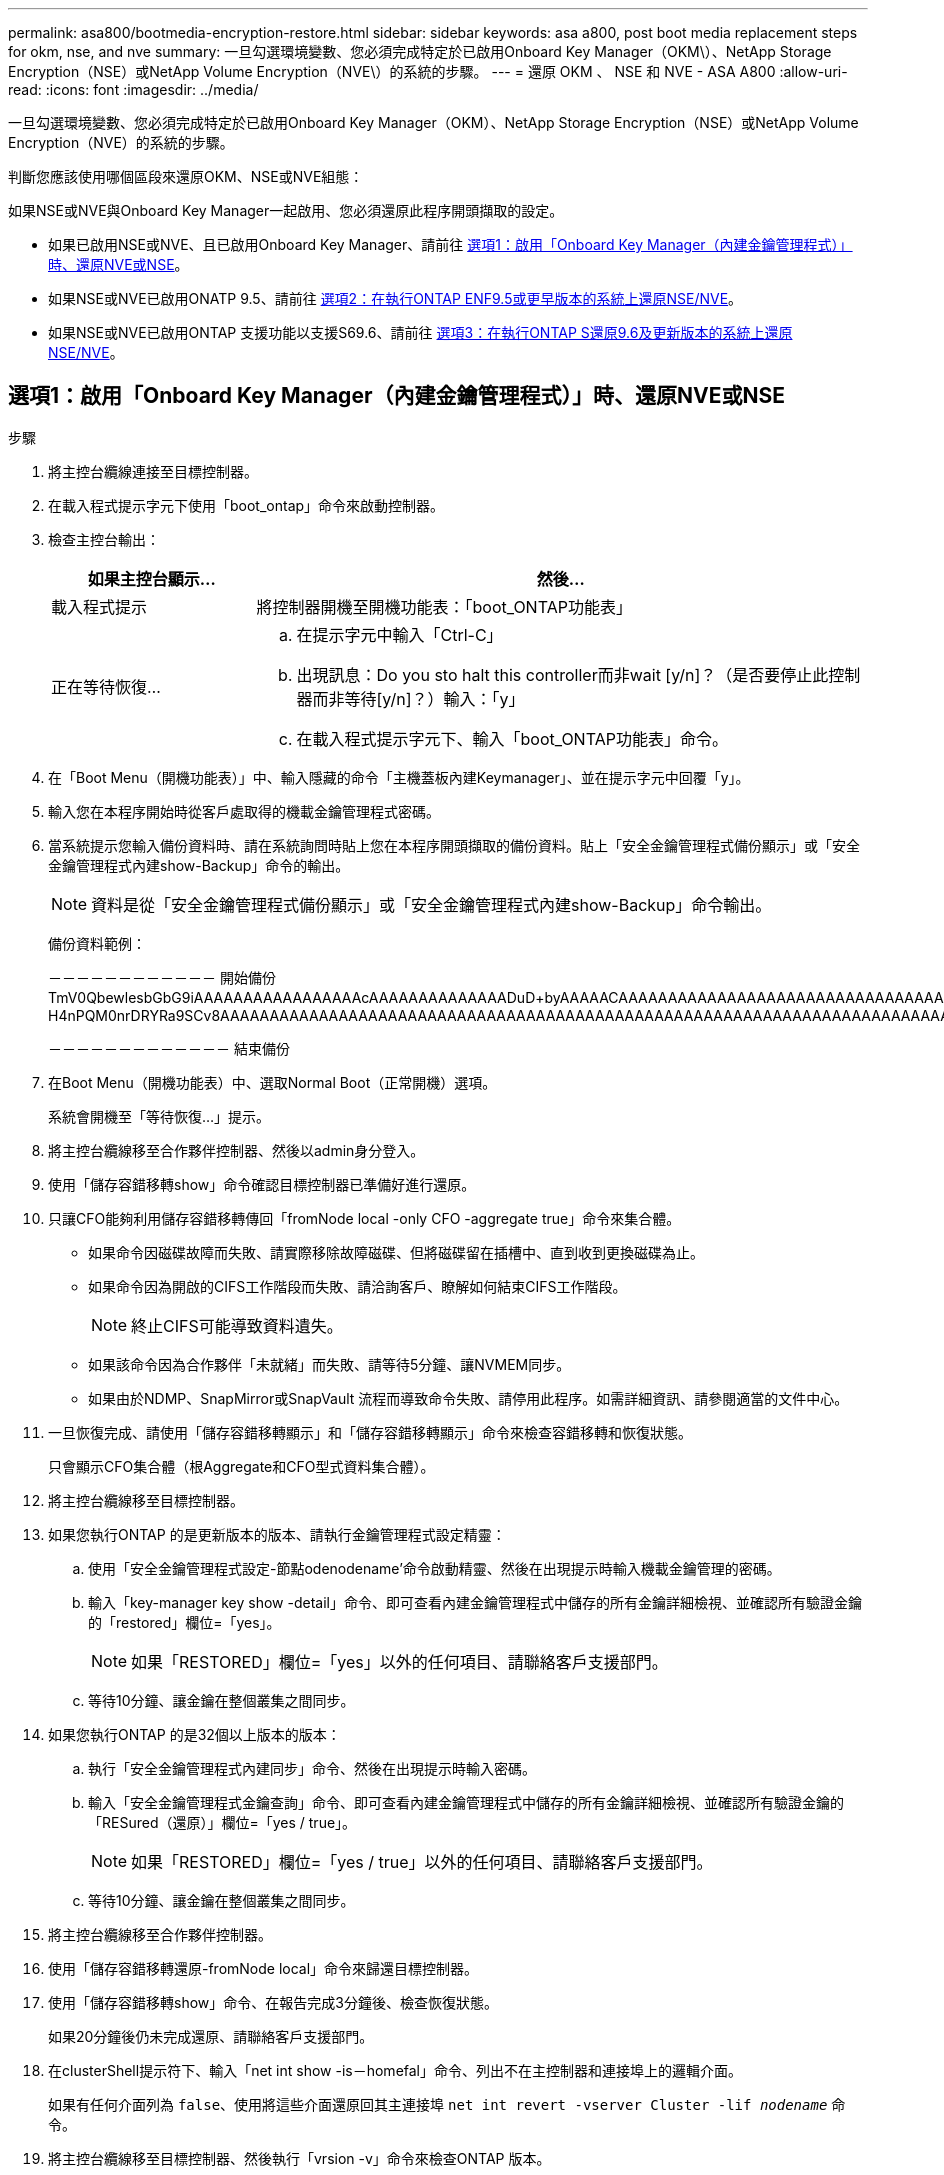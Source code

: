---
permalink: asa800/bootmedia-encryption-restore.html 
sidebar: sidebar 
keywords: asa a800, post boot media replacement steps for okm, nse, and nve 
summary: 一旦勾選環境變數、您必須完成特定於已啟用Onboard Key Manager（OKM\）、NetApp Storage Encryption（NSE）或NetApp Volume Encryption（NVE\）的系統的步驟。 
---
= 還原 OKM 、 NSE 和 NVE - ASA A800
:allow-uri-read: 
:icons: font
:imagesdir: ../media/


[role="lead"]
一旦勾選環境變數、您必須完成特定於已啟用Onboard Key Manager（OKM）、NetApp Storage Encryption（NSE）或NetApp Volume Encryption（NVE）的系統的步驟。

判斷您應該使用哪個區段來還原OKM、NSE或NVE組態：

如果NSE或NVE與Onboard Key Manager一起啟用、您必須還原此程序開頭擷取的設定。

* 如果已啟用NSE或NVE、且已啟用Onboard Key Manager、請前往 <<選項1：啟用「Onboard Key Manager（內建金鑰管理程式）」時、還原NVE或NSE>>。
* 如果NSE或NVE已啟用ONATP 9.5、請前往 <<選項2：在執行ONTAP ENF9.5或更早版本的系統上還原NSE/NVE>>。
* 如果NSE或NVE已啟用ONTAP 支援功能以支援S69.6、請前往 <<選項3：在執行ONTAP S還原9.6及更新版本的系統上還原NSE/NVE>>。




== 選項1：啟用「Onboard Key Manager（內建金鑰管理程式）」時、還原NVE或NSE

.步驟
. 將主控台纜線連接至目標控制器。
. 在載入程式提示字元下使用「boot_ontap」命令來啟動控制器。
. 檢查主控台輸出：
+
[cols="1,3"]
|===
| *如果主控台顯示...* | *然後...* 


 a| 
載入程式提示
 a| 
將控制器開機至開機功能表：「boot_ONTAP功能表」



 a| 
正在等待恢復...
 a| 
.. 在提示字元中輸入「Ctrl-C」
.. 出現訊息：Do you sto halt this controller而非wait [y/n]？（是否要停止此控制器而非等待[y/n]？）輸入：「y」
.. 在載入程式提示字元下、輸入「boot_ONTAP功能表」命令。


|===
. 在「Boot Menu（開機功能表）」中、輸入隱藏的命令「主機蓋板內建Keymanager」、並在提示字元中回覆「y」。
. 輸入您在本程序開始時從客戶處取得的機載金鑰管理程式密碼。
. 當系統提示您輸入備份資料時、請在系統詢問時貼上您在本程序開頭擷取的備份資料。貼上「安全金鑰管理程式備份顯示」或「安全金鑰管理程式內建show-Backup」命令的輸出。
+

NOTE: 資料是從「安全金鑰管理程式備份顯示」或「安全金鑰管理程式內建show-Backup」命令輸出。

+
備份資料範例：

+
[]
====
－－－－－－－－－－－－ 開始備份 TmV0QbewlesbGbG9iAAAAAAAAAAAAAAAAAcAAAAAAAAAAAAAADuD+byAAAAACAAAAAAAAAAAAAAAAAAAAAAAAAAAAAAAAAAAAAAAAAAAAAAAAAAAAAAAAAAAAAAAAAAAAAAAAAAAAAAAAAAAAAAAAAAAAAAAAAAAAAAAAAAAAAUD+AAAAAAAAAAAAAAAAAAAAAAAAAAAAAAAAAAAAAAAAAAAAAAAAAAAAAAAAAAAAAA1AAAAAAAAAAAAAAAAAAAAAAAAAAAAAAAAAAAAAAAAAAAAAAAAAAA1AAAAAAAAAAAAAAAAAAAAA1AAAAAAACAAAAAAAAAAAAAAAAAAAAAAAAAAAACAAAAAAAAAAAAAAAACAAAAAAAAAAAAAAAAAAAAAAAAAA1AAAAAAAAAAAAAAAAAAAAMAZAMAZAAAAAA。。。H4nPQM0nrDRYRa9SCv8AAAAAAAAAAAAAAAAAAAAAAAAAAAAAAAAAAAAAAAAAAAAAAAAAAAAAAAAAAAAAAAAAAAAAAAAAAAAAAAAAAAAAAAAAAAAAAAAAAAAAAAAAAAAAAAAAAAAAAAAAAAAAAAAAAAAAAAAAAAAAAAAAAAAAAAAAAAAAAAAAAAAAAAAAAAAAAAAAA

－－－－－－－－－－－－－ 結束備份

====
. 在Boot Menu（開機功能表）中、選取Normal Boot（正常開機）選項。
+
系統會開機至「等待恢復...」提示。

. 將主控台纜線移至合作夥伴控制器、然後以admin身分登入。
. 使用「儲存容錯移轉show」命令確認目標控制器已準備好進行還原。
. 只讓CFO能夠利用儲存容錯移轉傳回「fromNode local -only CFO -aggregate true」命令來集合體。
+
** 如果命令因磁碟故障而失敗、請實際移除故障磁碟、但將磁碟留在插槽中、直到收到更換磁碟為止。
** 如果命令因為開啟的CIFS工作階段而失敗、請洽詢客戶、瞭解如何結束CIFS工作階段。
+

NOTE: 終止CIFS可能導致資料遺失。

** 如果該命令因為合作夥伴「未就緒」而失敗、請等待5分鐘、讓NVMEM同步。
** 如果由於NDMP、SnapMirror或SnapVault 流程而導致命令失敗、請停用此程序。如需詳細資訊、請參閱適當的文件中心。


. 一旦恢復完成、請使用「儲存容錯移轉顯示」和「儲存容錯移轉顯示」命令來檢查容錯移轉和恢復狀態。
+
只會顯示CFO集合體（根Aggregate和CFO型式資料集合體）。

. 將主控台纜線移至目標控制器。
. 如果您執行ONTAP 的是更新版本的版本、請執行金鑰管理程式設定精靈：
+
.. 使用「安全金鑰管理程式設定-節點odenodename'命令啟動精靈、然後在出現提示時輸入機載金鑰管理的密碼。
.. 輸入「key-manager key show -detail」命令、即可查看內建金鑰管理程式中儲存的所有金鑰詳細檢視、並確認所有驗證金鑰的「restored」欄位=「yes」。
+

NOTE: 如果「RESTORED」欄位=「yes」以外的任何項目、請聯絡客戶支援部門。

.. 等待10分鐘、讓金鑰在整個叢集之間同步。


. 如果您執行ONTAP 的是32個以上版本的版本：
+
.. 執行「安全金鑰管理程式內建同步」命令、然後在出現提示時輸入密碼。
.. 輸入「安全金鑰管理程式金鑰查詢」命令、即可查看內建金鑰管理程式中儲存的所有金鑰詳細檢視、並確認所有驗證金鑰的「RESured（還原）」欄位=「yes / true」。
+

NOTE: 如果「RESTORED」欄位=「yes / true」以外的任何項目、請聯絡客戶支援部門。

.. 等待10分鐘、讓金鑰在整個叢集之間同步。


. 將主控台纜線移至合作夥伴控制器。
. 使用「儲存容錯移轉還原-fromNode local」命令來歸還目標控制器。
. 使用「儲存容錯移轉show」命令、在報告完成3分鐘後、檢查恢復狀態。
+
如果20分鐘後仍未完成還原、請聯絡客戶支援部門。

. 在clusterShell提示符下、輸入「net int show -is－homefal」命令、列出不在主控制器和連接埠上的邏輯介面。
+
如果有任何介面列為 `false`、使用將這些介面還原回其主連接埠 `net int revert -vserver Cluster -lif _nodename_` 命令。

. 將主控台纜線移至目標控制器、然後執行「vrsion -v」命令來檢查ONTAP 版本。
. 如果您使用「儲存容錯移轉修改節點本機-自動恢復true」命令停用自動恢復。




== 選項2：在執行ONTAP ENF9.5或更早版本的系統上還原NSE/NVE

.步驟
. 將主控台纜線連接至目標控制器。
. 在載入程式提示字元下使用「boot_ontap」命令來啟動控制器。
. 檢查主控台輸出：
+
[cols="1,3"]
|===
| *如果主控台顯示...* | *然後...* 


 a| 
登入提示
 a| 
請前往步驟7。



 a| 
正在等待恢復...
 a| 
.. 登入合作夥伴控制器。
.. 使用「儲存容錯移轉show」命令確認目標控制器已準備好進行還原。


|===
. 將主控台纜線移至合作夥伴控制器、然後使用「儲存容錯移轉恢復-來源節點-僅限CFO - Aggregate true local'命令、將目標控制器儲存設備歸還。
+
** 如果命令因磁碟故障而失敗、請實際移除故障磁碟、但將磁碟留在插槽中、直到收到更換磁碟為止。
** 如果命令因為開啟的CIFS工作階段而失敗、請洽詢客戶如何結束CIFS工作階段。
+

NOTE: 終止CIFS可能導致資料遺失。

** 如果該命令因為合作夥伴「未就緒」而失敗、請等待5分鐘、讓NVMEM同步。
** 如果由於NDMP、SnapMirror或SnapVault 流程而導致命令失敗、請停用此程序。如需詳細資訊、請參閱適當的文件中心。


. 等待3分鐘、然後使用「儲存容錯移轉show」命令檢查容錯移轉狀態。
. 在clusterShell提示符下、輸入「net int show -is－homefal」命令、列出不在主控制器和連接埠上的邏輯介面。
+
如果有任何介面列為 `false`、使用將這些介面還原回其主連接埠 `net int revert -vserver Cluster -lif _nodename_` 命令。

. 將主控台纜線移至目標控制器、然後執行版本「-v command」來檢查ONTAP 版本。
. 如果您使用「儲存容錯移轉修改節點本機-自動恢復true」命令停用自動恢復。
. 在clusterShell提示符下使用「shorage加密磁碟show」查看輸出。
+

NOTE: 如果已設定NVE（NetApp Volume Encryption）、此命令將無法運作

. 使用安全金鑰管理程式查詢來顯示金鑰管理伺服器上儲存之驗證金鑰的金鑰ID。
+
** 如果「restored.」欄位=「yes」、且所有的關鍵經理都回報為可用狀態、請前往_完成更換程序_。
** 如果「RESured」（還原）欄=「yes」（是）以外的任何項目、和（或）一個或多個金鑰管理程式無法使用、請使用「安全金鑰管理程式還原-address]命令、從所有可用的金鑰管理伺服器擷取及還原所有與所有節點相關的所有驗證金鑰（AKs）和金鑰ID。
+
再次檢查安全金鑰管理程式查詢的輸出、以確保「RESured」（還原）欄位=「yes」（是）、且所有的關鍵管理程式都會以可用狀態回報



. 如果已啟用「內建金鑰管理」：
+
.. 使用「安全金鑰管理程式」金鑰show -detail查看內建金鑰管理程式中所有金鑰的詳細檢視。
.. 使用「安全金鑰管理程式金鑰show -detail」命令、確認所有驗證金鑰的「RESORED」欄位=「yes」。
+
如果「restored」欄位=「yes」以外的任何項目、請使用「安全金鑰管理程式」設定節點_reached_（Target）節點_（node_）命令來還原「Onboard Key Management」（機載金鑰管理）設定。重新執行「安全金鑰管理程式金鑰show -detail」命令、驗證所有驗證金鑰的「RESORED」欄=「yes」。



. 將主控台纜線連接至合作夥伴控制器。
. 使用"shorage容錯移轉恢復-fromnode"命令來歸還控制器。
. 如果您使用「儲存容錯移轉修改節點本機-自動恢復true」命令停用自動恢復。




== 選項3：在執行ONTAP S還原9.6及更新版本的系統上還原NSE/NVE

.步驟
. 將主控台纜線連接至目標控制器。
. 在載入程式提示字元下使用「boot_ontap」命令來啟動控制器。
. 檢查主控台輸出：
+
[cols="1,3"]
|===
| 如果主控台顯示... | 然後... 


 a| 
登入提示
 a| 
請前往步驟7。



 a| 
正在等待恢復...
 a| 
.. 登入合作夥伴控制器。
.. 使用「儲存容錯移轉show」命令確認目標控制器已準備好進行還原。


|===
. 將主控台纜線移至合作夥伴控制器、然後使用「儲存容錯移轉恢復-來源節點-僅限CFO - Aggregate true local'命令、將目標控制器儲存設備歸還。
+
** 如果命令因磁碟故障而失敗、請實際移除故障磁碟、但將磁碟留在插槽中、直到收到更換磁碟為止。
** 如果命令因為開啟的CIFS工作階段而失敗、請洽詢客戶、瞭解如何結束CIFS工作階段。
+

NOTE: 終止CIFS可能導致資料遺失。

** 如果該命令因為合作夥伴「未就緒」而失敗、請等待5分鐘、讓NVMEM同步。
** 如果由於NDMP、SnapMirror或SnapVault 流程而導致命令失敗、請停用此程序。如需詳細資訊、請參閱適當的文件中心。


. 等待3分鐘、然後使用「儲存容錯移轉show」命令檢查容錯移轉狀態。
. 在clusterShell提示符下、輸入「net int show -is－homefal」命令、列出不在主控制器和連接埠上的邏輯介面。
+
如果有任何介面列為 `false`、使用將這些介面還原回其主連接埠 `net int revert -vserver Cluster -lif _nodename_` 命令。

. 將主控台纜線移至目標控制器、然後執行「vrsion -v」命令來檢查ONTAP 版本。
. 如果您使用「儲存容錯移轉修改節點本機-自動恢復true」命令停用自動恢復。
. 在clusterShell提示符下使用「shorage加密磁碟show」查看輸出。
. 使用「安全金鑰管理程式金鑰查詢」命令、顯示金鑰管理伺服器上儲存之驗證金鑰的金鑰ID。
+
** 如果「RESTORED」欄=「yes / true」、您就能完成更換程序。
** 如果「金鑰管理程式類型」=「外部」、「還原」欄=「是/真」以外的任何項目、請使用「安全金鑰管理程式外部還原」命令來還原驗證金鑰的金鑰ID。
+

NOTE: 如果命令失敗、請聯絡客戶支援部門。

** 如果「金鑰管理程式類型」=「OnBoard」、「RESTORED」欄=「yes / true」以外的任何項目、請使用「安全金鑰管理程式內建同步」命令重新同步金鑰管理程式類型。
+
使用安全金鑰管理程式金鑰查詢來驗證所有驗證金鑰的「RESured（還原）」欄位=「yes / true（是/真）」。



. 將主控台纜線連接至合作夥伴控制器。
. 使用"shorage容錯移轉恢復-fromnode"命令來歸還控制器。
. 如果您使用「儲存容錯移轉修改節點本機-自動恢復true」命令停用自動恢復。
. 如果啟用 AutoSupport 、請使用還原 / 恢復隱藏自動建立案例 `system node autosupport invoke -node * -type all -message MAINT=END`

